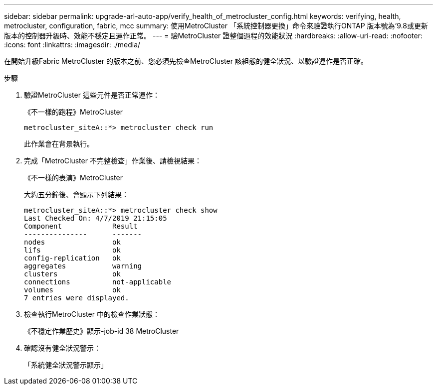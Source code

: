 ---
sidebar: sidebar 
permalink: upgrade-arl-auto-app/verify_health_of_metrocluster_config.html 
keywords: verifying, health, metrocluster, configuration, fabric, mcc 
summary: 使用MetroCluster 「系統控制器更換」命令來驗證執行ONTAP 版本號為‘9.8或更新版本的控制器升級時、效能不穩定且運作正常。 
---
= 驗MetroCluster 證整個過程的效能狀況
:hardbreaks:
:allow-uri-read: 
:nofooter: 
:icons: font
:linkattrs: 
:imagesdir: ./media/


[role="lead"]
在開始升級Fabric MetroCluster 的版本之前、您必須先檢查MetroCluster 該組態的健全狀況、以驗證運作是否正確。

.步驟
. 驗證MetroCluster 這些元件是否正常運作：
+
《不一樣的跑程》MetroCluster

+
....
metrocluster_siteA::*> metrocluster check run
....
+
此作業會在背景執行。

. 完成「MetroCluster 不完整檢查」作業後、請檢視結果：
+
《不一樣的表演》MetroCluster

+
大約五分鐘後、會顯示下列結果：

+
[listing]
----
metrocluster_siteA::*> metrocluster check show
Last Checked On: 4/7/2019 21:15:05
Component            Result
---------------      -------
nodes                ok
lifs                 ok
config-replication   ok
aggregates           warning
clusters             ok
connections          not-applicable
volumes              ok
7 entries were displayed.
----
. 檢查執行MetroCluster 中的檢查作業狀態：
+
《不穩定作業歷史》顯示-job-id 38 MetroCluster

. 確認沒有健全狀況警示：
+
「系統健全狀況警示顯示」


